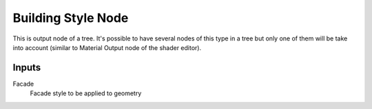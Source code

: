 ===================
Building Style Node
===================

This is output node of a tree. It's possible to have several nodes of this
type in a tree but only one of them will be take into account (similar to
Material Output node of the shader editor).

Inputs
------

Facade
  Facade style to be applied to geometry
